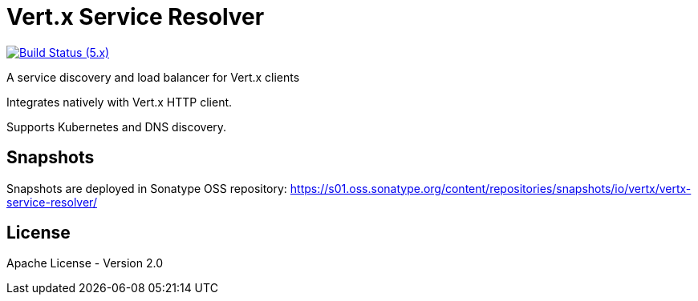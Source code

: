 = Vert.x Service Resolver

image:https://github.com/eclipse-vertx/vertx-service-resolver/actions/workflows/ci-5.x.yml/badge.svg["Build Status (5.x)",link="https://github.com/eclipse-vertx/service-resolver/actions/workflows/ci-5.x.yml"]

A service discovery and load balancer for Vert.x clients

Integrates natively with Vert.x HTTP client.

Supports Kubernetes and DNS discovery.

== Snapshots

Snapshots are deployed in Sonatype OSS repository: https://s01.oss.sonatype.org/content/repositories/snapshots/io/vertx/vertx-service-resolver/

== License

Apache License - Version 2.0
